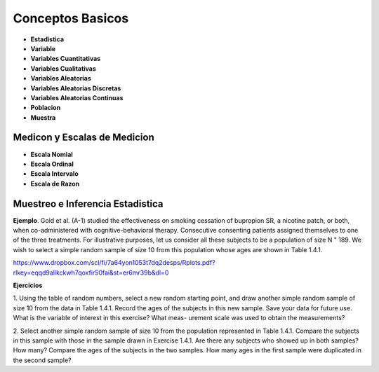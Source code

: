 Conceptos Basicos
=================

- **Estadistica**

- **Variable**

- **Variables Cuantitativas**

- **Variables Cualitativas**

- **Variables Aleatorias**

- **Variables Aleatorias Discretas**

- **Variables Aleatorias Continuas**

- **Poblacion**

- **Muestra**

Medicon y Escalas de Medicion
-----------------------------

- **Escala Nomial**

- **Escala Ordinal**

- **Escala Intervalo**

- **Escala de Razon**

Muestreo e Inferencia Estadistica
---------------------------------

**Ejemplo**. Gold et al. (A-1) studied the effectiveness on smoking cessation of bupropion SR, 
a nicotine patch, or both, when co-administered with cognitive-behavioral therapy. Consecutive
consenting patients assigned themselves to one of the three treatments. For illustrative purposes, 
let us consider all these subjects to be a population of size N " 189. We wish to
select a simple random sample of size 10 from this population whose ages are shown in
Table 1.4.1.

 

https://www.dropbox.com/scl/fi/7a64yon1053t7dq2desps/Rplots.pdf?rlkey=eqqd9allkckwh7qoxfir50fai&st=er6mr39b&dl=0

.. image:: im01.png


**Ejercicios**

1. Using the table of random numbers, select a new random starting point, and draw another simple
random sample of size 10 from the data in Table 1.4.1. Record the ages of the subjects in this new
sample. Save your data for future use. What is the variable of interest in this exercise? What meas-
urement scale was used to obtain the measurements?

2. Select another simple random sample of size 10 from the population represented in Table 1.4.1.
Compare the subjects in this sample with those in the sample drawn in Exercise 1.4.1. Are there
any subjects who showed up in both samples? How many? Compare the ages of the subjects in
the two samples. How many ages in the first sample were duplicated in the second sample?


